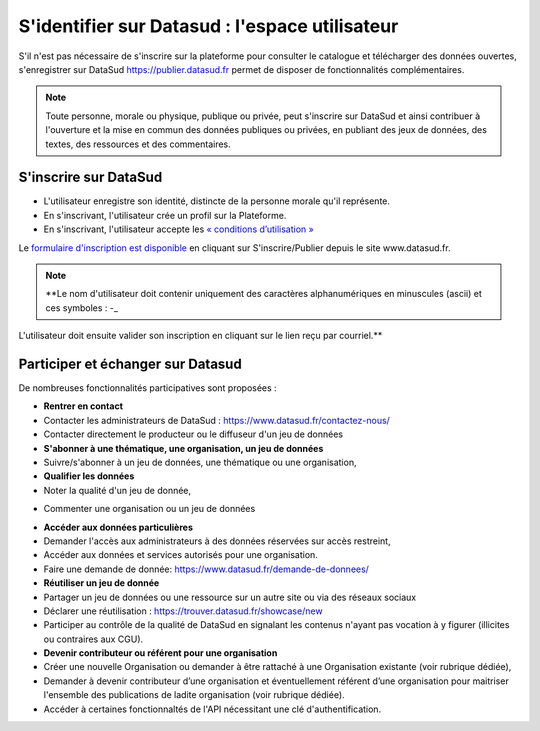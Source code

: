 ================================================
S'identifier sur Datasud : l'espace utilisateur
================================================

S'il n'est pas nécessaire de s'inscrire sur la plateforme pour consulter le catalogue et télécharger des données ouvertes, s'enregistrer sur DataSud https://publier.datasud.fr permet de disposer de fonctionnalités complémentaires.

.. note:: Toute personne, morale ou physique, publique ou privée, peut s'inscrire sur DataSud et ainsi contribuer à l'ouverture et la mise en commun des données publiques ou privées, en publiant des jeux de données, des textes, des ressources et des commentaires.

-------------------------------------------
S'inscrire sur DataSud 
-------------------------------------------

* L'utilisateur enregistre son identité, distincte de la personne morale qu'il représente.
* En s'inscrivant, l'utilisateur crée un profil sur la Plateforme.
* En s'inscrivant, l'utilisateur accepte les `« conditions d’utilisation » <https://www.datasud.fr/conditions-dutilisation/>`_

.. image:: CaptureDataSudConnect.PNG

Le `formulaire d'inscription est disponible <https://publier.datasud.fr/account/create>`_ en cliquant sur S'inscrire/Publier depuis le site www.datasud.fr.

.. image:: CaptureDataSudSubscribe.PNG 

.. note:: **Le nom d'utilisateur doit contenir uniquement des caractères alphanumériques en minuscules (ascii) et ces symboles : -_

L'utilisateur doit ensuite valider son inscription en cliquant sur le lien reçu par courriel.**


-------------------------------------------
Participer et échanger sur Datasud
-------------------------------------------

De nombreuses fonctionnalités participatives sont proposées :

* **Rentrer en contact**
* Contacter les administrateurs de DataSud : https://www.datasud.fr/contactez-nous/
* Contacter directement le producteur ou le diffuseur d'un jeu de données

* **S'abonner à une thématique, une organisation, un jeu de données**
* Suivre/s'abonner à un jeu de données, une thématique ou une organisation,

* **Qualifier les données**
* Noter la qualité d'un jeu de donnée,
.. image:: VuesDataSud.PNG 
* Commenter une organisation ou un jeu de données 
.. image:: Commentaires.PNG

* **Accéder aux données particulières**
* Demander l'accès aux administrateurs à des données réservées sur accès restreint,
* Accéder aux données et services autorisés pour une organisation.
* Faire une demande de donnée: https://www.datasud.fr/demande-de-donnees/

* **Réutiliser un jeu de donnée** 
* Partager un jeu de données ou une ressource sur un autre site ou via des réseaux sociaux
* Déclarer une réutilisation : https://trouver.datasud.fr/showcase/new

* Participer au contrôle de la qualité de DataSud en signalant les contenus n'ayant pas vocation à y figurer (illicites ou contraires aux CGU).

* **Devenir contributeur ou référent pour une organisation**
* Créer une nouvelle Organisation ou demander à être rattaché à une Organisation existante (voir rubrique dédiée),
* Demander à devenir contributeur d’une organisation et éventuellement référent d’une organisation pour maitriser l'ensemble des publications de ladite organisation (voir rubrique dédiée). 

* Accéder à certaines fonctionnaltés de l'API nécessitant une clé d'authentification.

